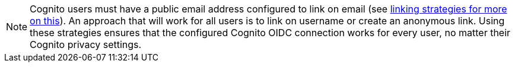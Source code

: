 [NOTE.note]
====
Cognito users must have a public email address configured to link on email (see link:/docs/v1/tech/identity-providers#linking-strategies[linking strategies for more on this]). An approach that will work for all users is to link on username or create an anonymous link. Using these strategies ensures that the configured Cognito OIDC connection works for every user, no matter their Cognito privacy settings.
====

